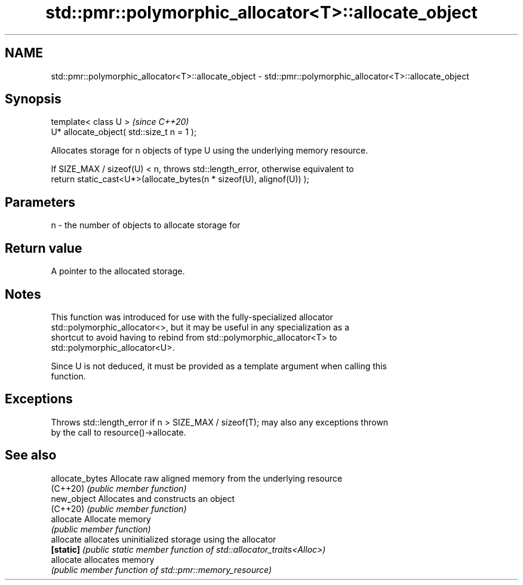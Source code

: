 .TH std::pmr::polymorphic_allocator<T>::allocate_object 3 "2019.08.27" "http://cppreference.com" "C++ Standard Libary"
.SH NAME
std::pmr::polymorphic_allocator<T>::allocate_object \- std::pmr::polymorphic_allocator<T>::allocate_object

.SH Synopsis
   template< class U >                       \fI(since C++20)\fP
   U* allocate_object( std::size_t n = 1 );

   Allocates storage for n objects of type U using the underlying memory resource.

   If SIZE_MAX / sizeof(U) < n, throws std::length_error, otherwise equivalent to
   return static_cast<U*>(allocate_bytes(n * sizeof(U), alignof(U)) );

.SH Parameters

   n - the number of objects to allocate storage for

.SH Return value

   A pointer to the allocated storage.

.SH Notes

   This function was introduced for use with the fully-specialized allocator
   std::polymorphic_allocator<>, but it may be useful in any specialization as a
   shortcut to avoid having to rebind from std::polymorphic_allocator<T> to
   std::polymorphic_allocator<U>.

   Since U is not deduced, it must be provided as a template argument when calling this
   function.

.SH Exceptions

   Throws std::length_error if n > SIZE_MAX / sizeof(T); may also any exceptions thrown
   by the call to resource()->allocate.

.SH See also

   allocate_bytes Allocate raw aligned memory from the underlying resource
   (C++20)        \fI(public member function)\fP
   new_object     Allocates and constructs an object
   (C++20)        \fI(public member function)\fP
   allocate       Allocate memory
                  \fI(public member function)\fP
   allocate       allocates uninitialized storage using the allocator
   \fB[static]\fP       \fI(public static member function of std::allocator_traits<Alloc>)\fP
   allocate       allocates memory
                  \fI(public member function of std::pmr::memory_resource)\fP

